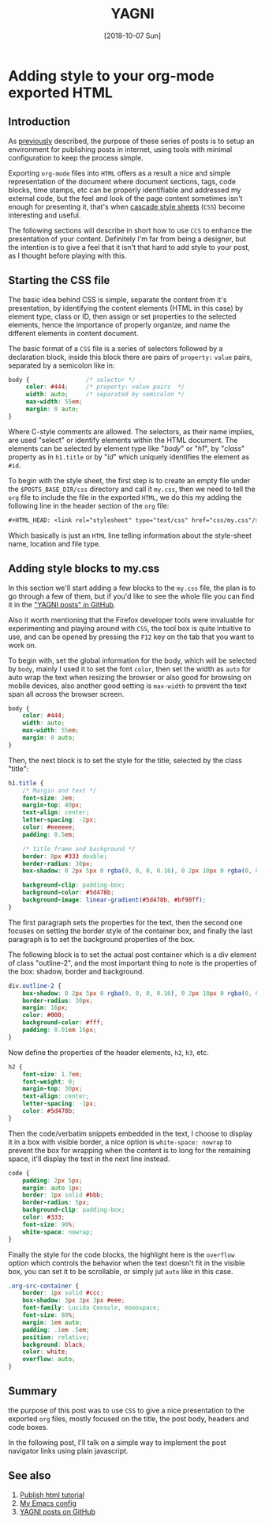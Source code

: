 #+TITLE: YAGNI
#+DATE: [2018-10-07 Sun]
#+SUBTITLE:
#+DESCRIPTION: Add CSS to org-mode exported HTML
#+KEYWORDS: org-mode emacs html css 

#+OPTIONS: toc:nil num:nil ^:nil pri:t date:nil creator:t timestamp:nil
#+OPTIONS: html-link-use-abs-url:nil html-postamble:auto
#+OPTIONS: html-preamble:t html-scripts:t
#+OPTIONS: html5-fancy:t tex:t

#+HTML_HEAD: <link rel="stylesheet" type="text/css" href="css/my.css"/>
#+HTML_HEAD: <script type="text/javascript" src="js/my.js"></script>
#+HTML_DOCTYPE: xhtml-strict
#+HTML_CONTAINER: div
#+HTML_LINK_HOME:
#+HTML_LINK_UP:
#+HTML_MATHJAX:
#+HTML_HEAD_EXTRA:
#+INFOJS_OPT:
#+CREATOR: <a href="https://www.gnu.org/software/emacs/"><img src="./img/emacs.png" style="width:42px;height:42px;border:0;"></a><a href="https://orgmode.org"><img src="./img/org-mode.png" style="width:42px;height:42px;border:0;"</a>
#+LATEX_HEADER:

#+BEGIN_navigator
#+END_navigator

* Adding style to your org-mode exported HTML

** Introduction

   As [[./1][previously]] described, the purpose of these series of posts is to
   setup an environment for publishing posts in internet, using tools
   with minimal configuration to keep the process simple.

   Exporting ~org-mode~ files into ~HTML~ offers as a result a nice
   and simple representation of the document where document sections,
   tags, code blocks, time stamps, etc can be properly identifiable
   and addressed my external code, but the feel and look of the page
   content sometimes isn't enough for presenting it, that's when
   [[https://en.wikipedia.org/wiki/Cascading_Style_Sheets][cascade style sheets]] (~CSS~) become interesting and useful.

   The following sections will describe in short how to use ~CCS~ to
   enhance the presentation of your content. Definitely I'm far from
   being a designer, but the intention is to give a feel that it isn't
   that hard to add style to your post, as I thought before playing
   with this.

** Starting the CSS file

   The basic idea behind CSS is simple, separate the content from it's
   presentation, by identifying the content elements (HTML in this
   case) by element type, class or ID, then assign or set properties
   to the selected elements, hence the importance of properly
   organize, and name the different elements in content document.

   The basic format of a ~CSS~ file is a series of selectors followed
   by a declaration block, inside this block there are pairs of
   ~property:~ ~value~ pairs, separated by a semicolon like in:

   #+begin_src css
     body {                /* selector */
          color: #444;     /* property: value pairs  */
          width: auto;     /* separated by semicolon */
          max-width: 55em;
          margin: 0 auto;
     }
   #+end_src

   Where C-style comments are allowed. The selectors, as their name
   implies, are used "select" or identify elements within the HTML
   document. The elements can be selected by element type like
   "/body/" or "/h1/", by "/class/" property as in ~h1.title~ or by
   "/id/" which uniquely identifies the element as ~#id~.

   To begin with the style sheet, the first step is to create an empty
   file under the =$POSTS_BASE_DIR/css= directory and call it
   =my.css=, then we need to tell the ~org~ file to include the file
   in the exported ~HTML~, we do this my adding the following line in
   the header section of the ~org~ file:

   #+begin_src org
     #+HTML_HEAD: <link rel="stylesheet" type="text/css" href="css/my.css"/>
   #+end_src
   
   Which basically is just an =HTML= line telling information about the
   style-sheet name, location and file type.
   
** Adding style blocks to *my.css*

   In this section we'll start adding a few blocks to the ~my.css~
   file, the plan is to go through a few of them, but if you'd like to
   see the whole file you can find it in the [[https://github.com/quicoju/posts/blob/master/css/my.css]["YAGNI posts" in GitHub]].

   Also it worth mentioning that the Firefox developer tools were
   invaluable for experimenting and playing around with ~CSS~, the
   tool box is quite intuitive to use, and can be opened by pressing
   the ~F12~ key on the tab that you want to work on.

   To begin with, set the global information for the body, which will
   be selected by ~body~, mainly I used it to set the font ~color~,
   then set the width as ~auto~ for auto wrap the text when resizing
   the browser or also good for browsing on mobile devices, also
   another good setting is ~max-width~ to prevent the text span all
   across the browser screen.

   #+begin_src css
     body {
         color: #444;
         width: auto;
         max-width: 55em;
         margin: 0 auto;
     }
   #+end_src

   Then, the next block is to set the style for the title, selected by
   the class "title":

   #+begin_src css
     h1.title {
         /* Margin and text */
         font-size: 2em;
         margin-top: 40px;
         text-align: center;
         letter-spacing: -2px;
         color: #eeeeee;
         padding: 0.5em;

         /* title frame and background */
         border: 8px #333 double;
         border-radius: 30px;
         box-shadow: 0 2px 5px 0 rgba(0, 0, 0, 0.16), 0 2px 10px 0 rgba(0, 0, 0, 0.12);

         background-clip: padding-box;
         background-color: #5d478b;
         background-image: linear-gradient(#5d478b, #bf90ff);
     }
   #+end_src

   The first paragraph sets the properties for the text, then the
   second one focuses on setting the border style of the container
   box, and finally the last paragraph is to set the background
   properties of the box.

   The following block is to set the actual post container which is a
   div element of class "outline-2", and the most important thing to
   note is the properties of the box: shadow, border and background.

   #+begin_src css
     div.outline-2 {
         box-shadow: 0 2px 5px 0 rgba(0, 0, 0, 0.16), 0 2px 10px 0 rgba(0, 0, 0, 0.12);
         border-radius: 30px;
         margin: 16px;
         color: #000;
         background-color: #fff;
         padding: 0.01em 16px;
     }
   #+end_src

   Now define the properties of the header elements, ~h2~, ~h3~, etc.

   #+begin_src css
     h2 {
         font-size: 1.7em;
         font-weight: 0;
         margin-top: 30px;
         text-align: center;
         letter-spacing: -1px;
         color: #5d478b;
     }
   #+end_src

   Then the code/verbatim snippets embedded in the text, I choose to
   display it in a box with visible border, a nice option is
   ~white-space: nowrap~ to prevent the box for wrapping when the
   content is to long for the remaining space, it'll display the text
   in the next line instead.

   #+begin_src css
     code {
         padding: 2px 5px;
         margin: auto 1px;
         border: 1px solid #bbb;
         border-radius: 5px;
         background-clip: padding-box;
         color: #333;
         font-size: 90%;
         white-space: nowrap;
     }
   #+end_src

   Finally the style for the code blocks, the highlight here is the
   ~overflow~ option which controls the behavior when the text doesn't
   fit in the visible box, you can set it to be scrollable, or simply
   jut ~auto~ like in this case.

   #+begin_src css
     .org-src-container {
         border: 1px solid #ccc;
         box-shadow: 3px 3px 3px #eee;
         font-family: Lucida Console, monospace;
         font-size: 80%;
         margin: 1em auto;
         padding: .1em .5em;
         position: relative;
         background: black;
         color: white;
         overflow: auto;
     }
   #+end_src

** Summary
   the purpose of this post was to use ~CSS~ to give a nice
   presentation to the exported ~org~ files, mostly focused on the
   title, the post body, headers and code boxes.

   In the following post, I'll talk on a simple way to implement the
   post navigator links using plain javascript.

** See also
   1. [[https://orgmode.org/worg/org-tutorials/org-publish-html-tutorial.html][Publish html tutorial]]
   2. [[https://github.com/quicoju/emacs.d][My Emacs config]]
   3. [[https://github.com/quicoju/posts][YAGNI posts on GitHub]]

#+BEGIN_navigator
#+END_navigator
